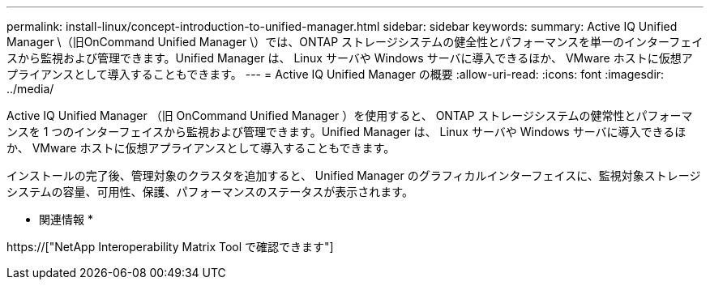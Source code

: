 ---
permalink: install-linux/concept-introduction-to-unified-manager.html 
sidebar: sidebar 
keywords:  
summary: Active IQ Unified Manager \（旧OnCommand Unified Manager \）では、ONTAP ストレージシステムの健全性とパフォーマンスを単一のインターフェイスから監視および管理できます。Unified Manager は、 Linux サーバや Windows サーバに導入できるほか、 VMware ホストに仮想アプライアンスとして導入することもできます。 
---
= Active IQ Unified Manager の概要
:allow-uri-read: 
:icons: font
:imagesdir: ../media/


[role="lead"]
Active IQ Unified Manager （旧 OnCommand Unified Manager ）を使用すると、 ONTAP ストレージシステムの健常性とパフォーマンスを 1 つのインターフェイスから監視および管理できます。Unified Manager は、 Linux サーバや Windows サーバに導入できるほか、 VMware ホストに仮想アプライアンスとして導入することもできます。

インストールの完了後、管理対象のクラスタを追加すると、 Unified Manager のグラフィカルインターフェイスに、監視対象ストレージシステムの容量、可用性、保護、パフォーマンスのステータスが表示されます。

* 関連情報 *

https://["NetApp Interoperability Matrix Tool で確認できます"]
